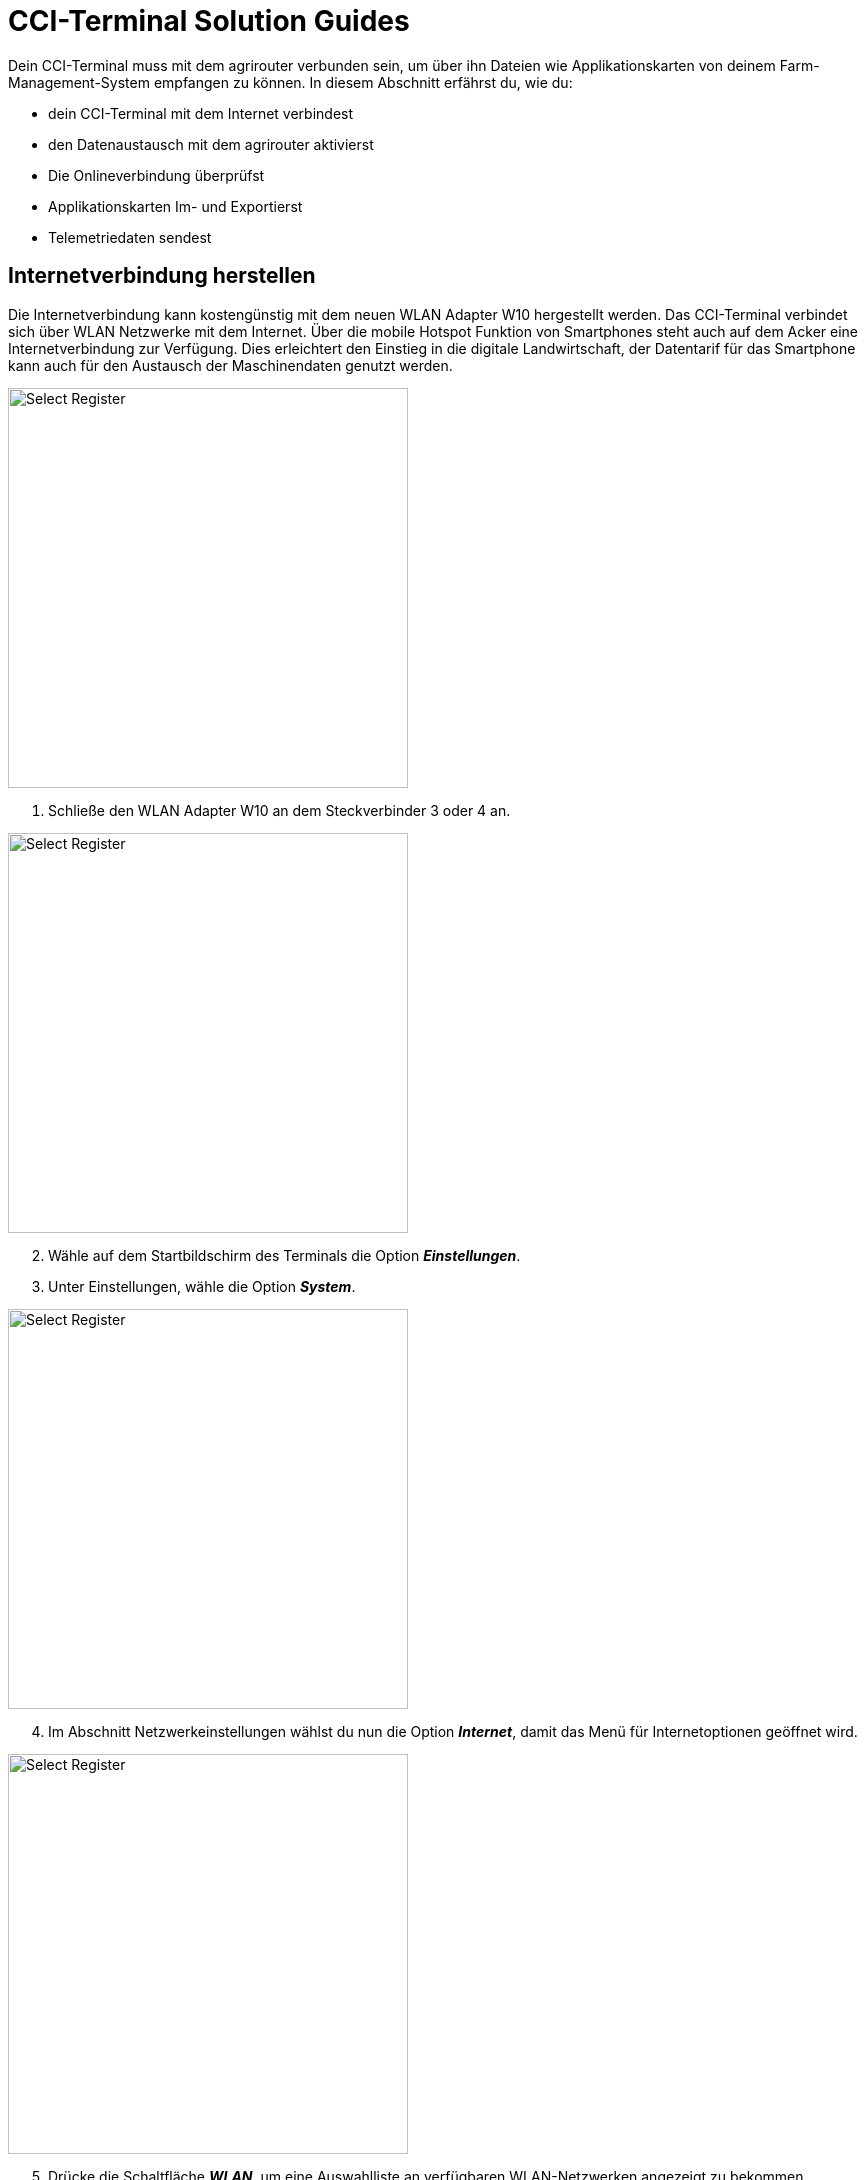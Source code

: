 = CCI-Terminal Solution Guides

Dein CCI-Terminal muss mit dem agrirouter verbunden sein, um über ihn Dateien wie Applikationskarten von deinem Farm-Management-System empfangen zu können. In diesem Abschnitt erfährst du, wie du:

* dein CCI-Terminal mit dem Internet verbindest
* den Datenaustausch mit dem agrirouter aktivierst
* Die Onlineverbindung überprüfst
* Applikationskarten Im- und Exportierst
* Telemetriedaten sendest

[#connect-internet]
== Internetverbindung herstellen

Die Internetverbindung kann kostengünstig mit dem neuen WLAN Adapter W10 hergestellt werden. Das CCI-Terminal verbindet sich über WLAN Netzwerke mit dem Internet. Über die mobile Hotspot Funktion von Smartphones steht auch auf dem Acker eine Internetverbindung zur Verfügung. Dies erleichtert den Einstieg in die digitale Landwirtschaft, der Datentarif für das Smartphone kann auch für den Austausch der Maschinendaten genutzt werden.

[.float-group]
--
[.right]
image::interactive_agrirouter/cci-terminals/w10-adapter-plug-connection.png[Select Register, 400]

. Schließe den WLAN Adapter W10 an dem Steckverbinder 3 oder 4 an.
--

[.float-group]
--
[.left]
image::interactive_agrirouter/cci-terminals/cci-terminals-settings.png[Select Register, 400, margin: 10px]

[start=2]
. Wähle auf dem Startbildschirm des Terminals die Option *_Einstellungen_*.
. Unter Einstellungen, wähle die Option *_System_*.
--

[.float-group]
--
image::interactive_agrirouter/cci-terminals/internet-connection.png[Select Register, 400, float=right]

[start=4]
. Im Abschnitt Netzwerkeinstellungen wählst du nun die Option *_Internet_*, damit das Menü für Internetoptionen geöffnet wird.
--

[.float-group]
--
image::interactive_agrirouter/cci-terminals/established-internet-connection.png[Select Register, 400, float=left]

[start=5]
. Drücke die Schaltfläche *_WLAN_*, um eine Auswahlliste an verfügbaren WLAN-Netzwerken angezeigt zu bekommen. 
. Wähle ein WLAN-Netzwerk aus, gebe das Passwort ein und bestätige deine Angabe.
. Das Terminal verbindet sich nun mit dem WLAN und die Symbole in der Statusbar geben Auskunft über Status und Qualität der Verbindung. 
--

[#connect-agrirouter]
== agrirouter verbinden

Damit du Aufträge senden und empfangen kannst, musst du dein Terminal zuerst mit dem agrirouter verbinden. In diesem Abschnitt erfährst du, wie du mit wenigen Schritten eine Verbindung zwischen dem agrirouter in deinem Terminal herstellst.

[NOTE]
====
Um den agrirouter mit deinem Terminal zu verbinden, müssen folgende Voraussetzungen erfüllt sein:

. Du hast bereits ein agrirouter xref:account.adoc[Konto] erstellt.
. Der Registrierungscode für das Terminal ist dir bekannt.
. Dein Terminal ist mit dem <<connect-internet,Internet verbunden>>.

====

image::interactive_agrirouter/cci-terminals/cci-terminal-agrirouter-connection.png[Select Register, 800]

[.float-group]
--
image::interactive_agrirouter/cci-terminals/cci-terminal-globe.png[Select Register, 50, float=left]

. Wähle auf dem Startbildschirm des Terminals die Option *_Einstellungen_*.
--

[.float-group]
--
image::interactive_agrirouter/cci-terminals/cci-terminal-chip.png[Select Register, 50, float=left]

[start=2] 
. Unter den Einstellungen wählst du die Option *_System_*.
--

[.float-group]
--
image::interactive_agrirouter/cci-terminals/cci-terminal-agrirouter.png[Select Register, 50, float=left]

[start=3] 
. Im Abschnitt Netzwerkeinstellungen wählst du nun die Option *_agrirouter_*, damit das agrirouter-Menü geöffnet wird.
--

[.float-group]
--
image::interactive_agrirouter/cci-terminals/cci-terminal-text.png[Select Register, 50, float=left]

[start=4] 
. Wähle nun die Option *_Registrierungscode_* und gib im Anschluss unter Beachtung der Groß- und Kleinschreibung deinen Registrierungscode ein. Bestätige deine Angabe mit *_Weiter_*.
--

[.float-group]
--
image::interactive_agrirouter/cci-terminals/cci-terminal-agrirouter.png[Select Register, 50, float=left]

[start=5] 
. Nun kann die Schaltfläche agrirouter bedient werden. Aktiviere mit einem Klick auf die Schaltfläche agrirouter die Verbindung. Mit einem weiteren Klick kannst du die Verbindung auch wieder trennen.
--

[.float-group]
--
image::interactive_agrirouter/cci-terminals/cci-terminal-globe.png[Select Register, 50, float=left]

[start=6]
. Stelle sicher, dass dein Terminal mit dem Internet verbunden ist.
--

[.float-group]
--
image::interactive_agrirouter/cci-terminals/cci-terminal-check.png[Select Register, 50, float=left]

[start=7] 
. Im Infobereich wird nun die aktive Verbindung angezeigt und die Inbetriebnahme des agrirouters ist abgeschlossen.
--

[TIP]
====
Der Registrierungscode muss nur einmal eingegeben werden.
====

== Kontrolle der Online-Verbindung

Um zu überprüfen, ob du mit dem agrirouter verbunden bist, führst du foglende SChritte durch: 

. Wähle *_Einstellungen_* auf dem Startbildschirm des Terminals.
. Klicke auf die Option *_System_*.
. Im Abschnitt Netzwerkeinstellungen klickst du nun auf *_agrirouter_*.
. Siehst du das grüne Häckchen, wie auf der folgenden Abbildung angezeigt, bist du mit dem agrirouter verbunden. Sollte das nicht der Fall sein, führe alle Schritte des Kapitels <<connect-agrirouter,agrirouter verbinden>> aus.

image::interactive_agrirouter/cci-terminals/check-connection-agrirouter-cci-1-de.png[Select Register, 800]


== Import von Applikationskarten

Um Applikationskarten über das Terminal nutzen zu können, müssen diese vorerst über ein Farm Management System erstellt und an den agrirouter gesendet werden. Wie du von deinem Farm Management System aus Daten an den agrirouter senden kannst, erfährst du hier.

image::interactive_agrirouter/cci-terminals/cci-terminal-new-order.png[Select Register, 800]

. Nachdem du über dein Farm Management System einen neuen Auftrag an dein Terminal gesendet hast, erscheint nach maximal 5 Minuten ein Fenster, welches darauf hinweist, dass ein neuer Auftrag zum Import bereitsteht.

[TIP]
====
Wenn du keine Meldung über dein Terminal bekommst, kannst du alternativ deinen Posteingang manuell überprüfen. Wähle hierzu im Bereich Netzwerkeinstellungen die Option agrirouter und und öffne den Posteingang.
====

[start=2] 
. Wählt man nun im Posteingang den gewünschten Auftrag, wird dieser über einen Klick auf den “Play-Button” geladen. Nun ist die Karte hinterlegt und kann visuell überprüft werden. Danach kann die gewünschte Aussaat-, Düngung- oder Pflanzenschutzmaßnahme durchgeführt werden. Eine Anpassung der hinterlegten Aussaatmengen ist dann allerdings nur noch prozentual möglich.

== Export von IST-Applikationskarten (As-Applied-Karten)

Um As-Applied-Karten von deinem Terminal über den agrirouter an dein Farm-Management-System zu senden, musst du im agrirouter-Menü die Option *_Postausgang_* wählen. Wie du zum agrirouter-Menü gelangst, siehst du in den Punkten 1-3 im Kapitel <<connect-agrirouter,agrirouter verbinden>>.

image::interactive_agrirouter/cci-terminals/export-application-maps-cci-1-de.png[Select Register, 800]

. Wähle die Option *_Inbox_* bzw. *_Postausgang_*. Hier sind alle Dateien enthalten, die noch nicht an den agrirouter versendet werden konnten.
. Klicke auf die Schaltfläche mit der Datei, die du exportieren möchtest, und halte diese gedrückt.
. Es wird nun ein Kontextmenü angezeigt. Wähle dort die Option *_Upload_*. Nun wird die Datei über den agrirouter an die von dir ausgewählten Endpunkte versandt.